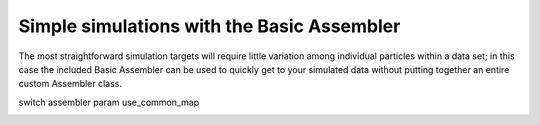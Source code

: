 Simple simulations with the Basic Assembler
======================================================
The most straightforward simulation targets will require little variation among individual particles within a data set; in this case the included Basic Assembler can be used to quickly get to your simulated data without putting together an entire custom Assembler class.

switch assembler param
use_common_map

.. _tutorial-basic-assembler: